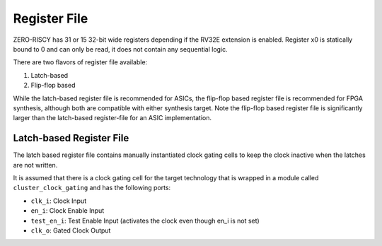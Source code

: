 .. _register-file:

Register File
=============

ZERO-RISCY has 31 or 15 32-bit wide registers depending if the RV32E extension is enabled. Register x0 is statically bound to 0 and can only be read, it does not contain any sequential logic.

There are two flavors of register file available:

1. Latch-based
2. Flip-flop based

While the latch-based register file is recommended for ASICs, the flip-flop based register file is recommended for FPGA synthesis, although both are compatible with either synthesis target. Note the flip-flop based register file is significantly larger than the latch-based register-file for an ASIC implementation.

Latch-based Register File
-------------------------

The latch based register file contains manually instantiated clock gating cells to keep the clock inactive when the latches are not written.

It is assumed that there is a clock gating cell for the target technology that is wrapped in a module called ``cluster_clock_gating`` and has the following ports:

* ``clk_i``: Clock Input
* ``en_i``: Clock Enable Input
* ``test_en_i``: Test Enable Input (activates the clock even though en_i is not set)
* ``clk_o``: Gated Clock Output
